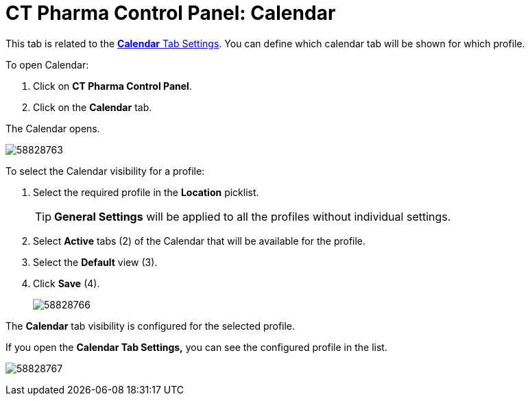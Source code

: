 = CT Pharma Control Panel: Calendar

This tab is related to the xref:admin-guide/calendar-management/legacy-calendar-management/create-a-new-record-of-calendar-tab-settings.adoc[*Calendar*
Tab Settings]. You can define which calendar tab will be shown for which profile.

To open Calendar:

. Click on *CT Pharma Control Panel*.
. Click on the *Calendar* tab.

The Calendar opens.

image:58828763.png[]

To select the Calendar visibility for a profile:

. Select the required profile in the *Location* picklist.
+
TIP: *General Settings* will be applied to all the profiles without individual settings.
. Select *Active* tabs (2) of the Calendar that will be available for the profile.
. Select the *Default* view (3).
. Click *Save* (4).
+
image:58828766.png[]

The *Calendar* tab visibility is configured for the selected profile.

If you open the *Calendar Tab Settings,* you can see the configured profile in the list.

image:58828767.png[]

